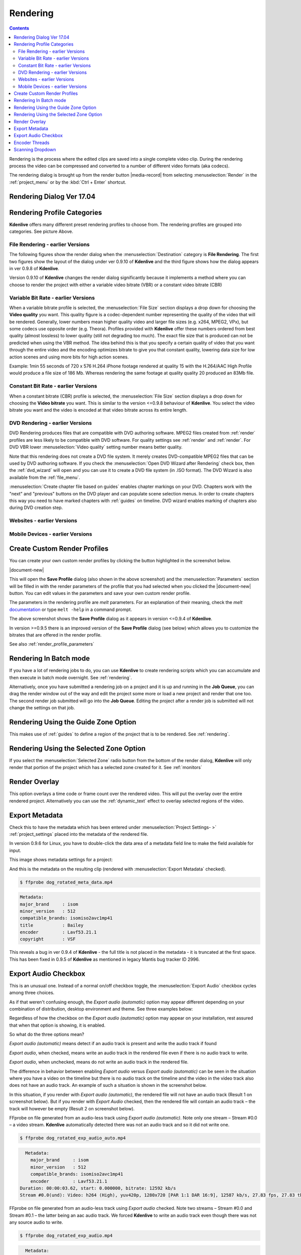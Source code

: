 .. metadata-placeholder

   :authors: - Annew (https://userbase.kde.org/User:Annew)
             - Claus Christensen
             - Yuri Chornoivan
             - Ttguy (https://userbase.kde.org/User:Ttguy)
             - Vincent Pinon <vpinon@kde.org>
             - Bushuev (https://userbase.kde.org/User:Bushuev)
             - Jessej (https://userbase.kde.org/User:Jessej)
             - Dbolton (https://userbase.kde.org/User:Dbolton)
             - Jack (https://userbase.kde.org/User:Jack)
             - Roger (https://userbase.kde.org/User:Roger)
             - KGHN (https://userbase.kde.org/User:KGHN)

   :license: Creative Commons License SA 4.0

.. _render:

Rendering
=========

..
  TODO:
  * How to choose the correct output format and bit rate?   * What to do for rendering lossless, for an iPhone, or whatever? (Dropdown containing targets like lossless/HQ/player)   


.. contents::


Rendering is the process where the edited clips are saved into a single complete video clip. During the rendering process the video can be compressed and converted to a number of different video formats (aka codecs).


The rendering dialog is brought up from the render button |media-record| from selecting :menuselection:`Render` in the :ref:`project_menu`  or by the :kbd:`Ctrl + Enter` shortcut.


Rendering Dialog Ver 17.04
--------------------------

.. image:: /images/Kdenlive_Render_dialog_17_04.png
   :alt: File rendering dialog - ver 17.04


Rendering Profile Categories
----------------------------

.. image:: /images/Kdenlive_Render_dialog_17_04_categories_expanded.png
   :alt: File rendering categories- ver 17.04


**Kdenlive** offers many different preset rendering profiles to choose from. The rendering profiles are grouped into categories. See picture Above.


.. image:: /images/Kdenlive_Rendering_options2.png
   :alt: Kdenlive_Rendering_options2


File Rendering - earlier Versions
~~~~~~~~~~~~~~~~~~~~~~~~~~~~~~~~~

The following figures show the render dialog when the :menuselection:`Destination` category is **File Rendering**. The first two figures show the layout of the dialog under ver 0.9.10 of **Kdenlive** and the third figure shows how the dialog appears in ver 0.9.8 of **Kdenlive**. 


Version 0.9.10 of **Kdenlive** changes the render dialog significantly because it implements a method where you can choose to render the project with either a variable video bitrate (VBR) or a constant video bitrate (CBR)


Variable Bit Rate - earlier Versions
~~~~~~~~~~~~~~~~~~~~~~~~~~~~~~~~~~~~

.. image:: /images/Kdenlive_Render_dialog_vbr_0.9.10.png
   :alt: File rendering dialog Variable Bit Rate - ver 0.9.10


When a variable bitrate profile is selected, the :menuselection:`File Size` section displays a drop down for choosing the **Video quality** you want. This quality figure is a codec-dependent number representing the quality of the video that will be rendered. Generally, lower numbers mean higher quality video and larger file sizes (e.g. x264, MPEG2, VPx), but some codecs use opposite order (e.g. Theora). Profiles provided with **Kdenlive** offer these numbers ordered from best quality (almost lossless) to lower quality (still not degrading too much).  The exact file size that is produced can not be predicted when using the VBR method.  The idea behind this is that you specify a certain quality of video that you want through the entire video and the encoding optimizes bitrate to give you that constant quality, lowering data size for low action scenes and using more bits for high action scenes.


Example: 1min 55 seconds of 720 x 576 H.264 iPhone footage rendered at quality 15 with the H.264/AAC High Profile would produce a file size of 186 Mb. Whereas rendering the same footage at quality quality 20 produced an 83Mb file.


Constant Bit Rate - earlier Versions
~~~~~~~~~~~~~~~~~~~~~~~~~~~~~~~~~~~~

.. image:: /images/Kdenlive_Render_dialog_cbr_0.9.10.png
   :alt: File rendering dialog Constant Bit Rate - ver 0.9.10


When a constant bitrate (CBR) profile is selected, the :menuselection:`File Size` section displays a drop down for choosing the **Video bitrate** you want. This is similar to the version <=0.9.8 behaviour of **Kdenlive**. You select the video bitrate you want and the video is encoded at that video bitrate across its entire length.

.. image:: /images/Kdenlive_Render_dialog_0.9.8.png
   :alt: File rendering dialog - ver 0.9.8


DVD Rendering - earlier Versions
~~~~~~~~~~~~~~~~~~~~~~~~~~~~~~~~

DVD Rendering produces files that are compatible with DVD authoring software.  MPEG2 files created from :ref:`render` profiles are less likely to be compatible with DVD software.  For quality settings see :ref:`render` and :ref:`render`. For DVD VBR lower :menuselection:`Video quality` setting number means better quality.

Note that this rendering does not create a DVD file system. It merely creates DVD-compatible MPEG2 files that can be used by DVD authoring software.  If you check the :menuselection:`Open DVD Wizard after Rendering` check box, then the :ref:`dvd_wizard` will open and you can use it to create a DVD file system (in .ISO format).  The DVD Wizard is also available from the :ref:`file_menu`.  

:menuselection:`Create chapter file based on guides` enables chapter markings on your DVD. Chapters work with the "next" and "previous" buttons on the DVD player and can populate scene selection menus. In order to create chapters this way you need to have marked chapters with  :ref:`guides` on timeline. DVD wizard enables marking of chapters also during DVD creation step.


.. image:: /images/Kdenlive_DVD_rendering.png
   :alt: Kdenlive_DVD_rendering


Websites  - earlier Versions
~~~~~~~~~~~~~~~~~~~~~~~~~~~~

.. image:: /images/Kdenlive_WebSites_rendering.png
   :alt: Kdenlive_WebSites_rendering


Mobile Devices  - earlier Versions
~~~~~~~~~~~~~~~~~~~~~~~~~~~~~~~~~~

.. image:: /images/Kdenlive_Mobile_devices.png
   :alt: Kdenlive_Mobile_devices


Create Custom Render Profiles
-----------------------------

You can create your own custom render profiles by clicking the button highlighted in the screenshot below.


.. image:: /images/Custom_render_profiles.png
   :width: 350px
   :alt: Custom_render_profiles

|document-new|

This will open the **Save Profile** dialog (also shown in the above screenshot) and the :menuselection:`Parameters` section will be filled in with the render parameters of the profile that you had selected when you clicked the |document-new| button. You can edit values in the parameters and save your own custom render profile.


The parameters in the rendering profile are *melt* parameters. For an explanation of their meaning, check the *melt* `documentation <http://www.mltframework.org/bin/view/MLT/Documentation>`_ or type ``melt -help`` in a command prompt.


The above screenshot shows the **Save Profile** dialog as it appears in version <=0.9.4 of **Kdenlive**.


In version >=0.9.5 there is an improved version of the **Save Profile** dialog (see below) which allows you to customize the bitrates that are offered in the render profile.


.. image:: /images/Kdenlive_Custom_render_profile_0.9.5.png
   :width: 350px
   :alt: Kdenlive_Custom_render_profile_0.9.5


See also :ref:`render_profile_parameters`


Rendering In Batch mode
-----------------------

If you have a lot of rendering jobs to do, you can use **Kdenlive** to create rendering scripts which you can accumulate and then execute in batch mode overnight. See :ref:`rendering`.


Alternatively, once you have submitted a rendering job on a project and it is up and running in the **Job Queue**, you can drag the render window out of the way and edit the project some more or load a new project and render that one too. The second render job submitted will go into the **Job Queue**. Editing the project after a render job is submitted will not change the settings on that job.


.. image:: /images/Kdenlive_Rendering_job_queue.png
   :width: 400px
   :alt: Kdenlive_Rendering_job_queue


Rendering Using the Guide Zone Option
-------------------------------------

This makes use of :ref:`guides` to define a region of the project that is to be rendered. See :ref:`rendering`.


Rendering Using the Selected Zone Option
----------------------------------------

If you select the :menuselection:`Selected Zone` radio button from the bottom of the render dialog, **Kdenlive** will only render that portion of the project which has a selected zone created for it. See :ref:`monitors`


Render Overlay
--------------

.. image:: /images/Kdenlive_Render_overlay.png
   :align: left
   :alt: Kdenlive_Render_overlay


This option overlays a time code or frame count over the rendered video.  This will put the overlay over the entire rendered project.  Alternatively you can use the :ref:`dynamic_text` effect to overlay selected regions of the video.


.. image:: /images/Kdenlive_Render_overlay_result_eg.png
   :width: 150px
   :alt: render overlay result


Export Metadata
---------------

Check this to have the metadata which has been entered under :menuselection:`Project Settings- >` :ref:`project_settings`  placed into the metadata of the rendered file.


In version 0.9.6 for Linux, you have to double-click the data area of a metadata field line to make the field available for input.


This image shows metadata settings for a project:


.. image:: /images/Kdenlive_project_settings_metadata.png
   :alt: Kdenlive_project_settings_metadata


And this is the metadata on the resulting clip (rendered with :menuselection:`Export Metadata` checked).


.. image:: /images/Kdenlive_Clip_properties_metadata_res.png
   :alt: Kdenlive_Clip_properties_metadata_res


.. code-block:: bash

  $ ffprobe dog_rotated_meta_data.mp4


.. code-block:: bash

  
      Metadata:
      major_brand     : isom
      minor_version   : 512
      compatible_brands: isomiso2avc1mp41
      title           : Bailey
      encoder         : Lavf53.21.1
      copyright       : VSF
  


This reveals a bug in ver 0.9.4 of **Kdenlive** - the full title is not placed in the metadata - it is truncated at the first space. This has been fixed in 0.9.5 of **Kdenlive** as mentioned in legacy Mantis bug tracker ID 2996.


Export Audio Checkbox
---------------------
 
This is an unusual one. Instead of a normal on/off checkbox toggle, the :menuselection:`Export Audio` checkbox cycles among three choices.

As if that weren't confusing enough, the *Export audio (automatic)* option may appear different depending on your combination of distribution, desktop environment and theme.  See three examples below:

Regardless of how the checkbox on the *Export audio (automatic)* option may appear on your installation, rest assured that when that option is showing, it is enabled.


So what do the three options mean?


.. image:: /images/Kdenlive_Export_audio_check_box_crop.png
   :alt: Kdenlive_Export_audio_check_box_crop

*Export audio (automatic)* means detect if an audio track is present and write the audio track if found


.. image:: /images/kdenlive_export_audio_checked_ubuntu.png
   :alt: kdenlive_export_audio_checked_ubuntu

*Export audio*, when checked, means write an audio track in the rendered file even if there is no audio track to write.


.. image:: /images/kdenlive_export_audio_unchecked_ubuntu.png
   :alt: kdenlive_export_audio_unchecked_ubuntu

*Export audio*, when unchecked, means do not write an audio track in the rendered file.


The difference in behavior between enabling *Export audio* versus *Export audio (automatic)* can be seen in the situation where you have a video on the timeline but there is no audio track on the timeline and the video in the video track also does not have an audio track. An example of such a situation is shown in the screenshot below.


.. image:: /images/Kdenlive_Video_with_no_audio.png
   :alt: Kdenlive_Video_with_no_audio


In this situation, if you render with *Export audio (automatic)*, the rendered file will not have an audio track (Result 1 on screenshot below). But if you render with *Export Audio* checked, then the rendered file will contain an audio track – the track will however be empty  (Result 2 on screenshot below).


.. image:: /images/Kdenlive_Render_export_audio_auto_vs_just_checked2.png
   :alt: Kdenlive_Render_export_audio_auto_vs_just_checked2


FFprobe on file generated from an audio-less track using *Export audio (automatic)*. Note only one stream – Stream #0.0 – a video stream. **Kdenlive** automatically detected there was not an audio track and so it did not write one.


.. code-block:: bash

  $ ffprobe dog_rotated_exp_audio_auto.mp4


.. code-block:: bash

    Metadata:
      major_brand     : isom
      minor_version   : 512
      compatible_brands: isomiso2avc1mp41
      encoder         : Lavf53.21.1
  Duration: 00:00:03.62, start: 0.000000, bitrate: 12592 kb/s
  Stream #0.0(und): Video: h264 (High), yuv420p, 1280x720 [PAR 1:1 DAR 16:9], 12587 kb/s, 27.83 fps, 27.83 tbr, 30k tbn, 55.66 tbc
  


FFprobe on file generated from an audio-less track using *Export audio* checked. Note two streams – Stream #0.0 and Stream #0.1 – the latter being an aac audio track.  We forced **Kdenlive** to write an audio track even though there was not any source audio to write.

.. code-block:: bash

  $ ffprobe dog_rotated_exp_audio.mp4


.. code-block:: bash

  
    Metadata:
      major_brand     : isom
      minor_version   : 512
      compatible_brands: isomiso2avc1mp41
      encoder         : Lavf53.21.1
    Duration: 00:00:03.62, start: 0.000000, bitrate: 12598 kb/s
  
  
  Stream #0.0(und): Video: h264 (High), yuv420p, 1280x720 [PAR 1:1 DAR 16:9], 12587 kb/s, 27.83 fps, 27.83 tbr, 30k tbn, 55.66 tbc
  Stream #0.1(und): Audio: aac, 48000 Hz, stereo, s16, 2 kb/s
  


In cases where there is an audio track ...


.. image:: /images/Kdenlive_Video_plus_Audio_in_seperate_tracks.png
   :align: left
   :alt: Kdenlive_Video_plus_Audio_in_seperate_tracks


Rendering with :menuselection:`Export audio` unchecked will produce a file with no audio track – result 4 in the screenshot above.
Rendering with :menuselection:`Export audio (automatic)`  (result 3  in the screenshot above) or with  *Export audio* checked will produce files with Audio tracks.


Encoder Threads
---------------

.. image:: /images/Kdenlive_Encoder_threads.png
   :align: left
   :alt: Kdenlive_Encoder_threads


Determines the value of *Encoding threads* passed to melt.  For encoding to certain codecs, namely MPEG-2, MPEG-4, H.264, and VP8, kdenlive can use more than one thread and thus make use of multiple cores. Increase this number to take advantage of this feature on multi-core machines.  See `melt doco - threads <http://www.mltframework.org/bin/view/MLT/ConsumerAvformat#threads>`_ and `melt FAQ <http://www.mltframework.org/bin/view/MLT/Questions#Does_MLT_take_advantage_of_multi>`_ on multi-threading.


Scanning Dropdown
-----------------

.. image:: /images/Kdenlive_Render_scanning.png
   :alt: Kdenlive_Render_scanning


This option controls the frame scanning setting the rendered file will have. 
Options are *Force Progressive*, *Force Interlaced* and  *Auto*. 

:menuselection:`Auto` causes the rendered file to take the scanning settings that are defined in the :ref:`project_settings`. Use the other options to override the setting defined in the project settings.
